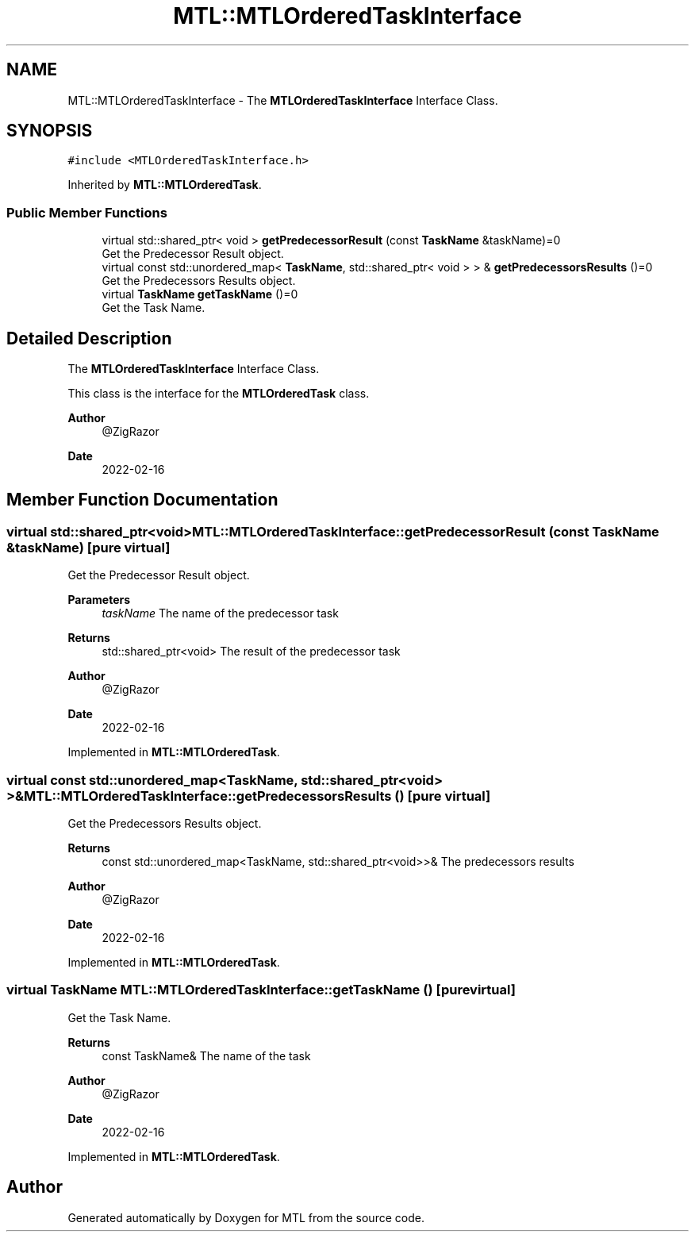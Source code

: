 .TH "MTL::MTLOrderedTaskInterface" 3 "Fri Feb 25 2022" "Version 0.0.1" "MTL" \" -*- nroff -*-
.ad l
.nh
.SH NAME
MTL::MTLOrderedTaskInterface \- The \fBMTLOrderedTaskInterface\fP Interface Class\&.  

.SH SYNOPSIS
.br
.PP
.PP
\fC#include <MTLOrderedTaskInterface\&.h>\fP
.PP
Inherited by \fBMTL::MTLOrderedTask\fP\&.
.SS "Public Member Functions"

.in +1c
.ti -1c
.RI "virtual std::shared_ptr< void > \fBgetPredecessorResult\fP (const \fBTaskName\fP &taskName)=0"
.br
.RI "Get the Predecessor Result object\&. "
.ti -1c
.RI "virtual const std::unordered_map< \fBTaskName\fP, std::shared_ptr< void > > & \fBgetPredecessorsResults\fP ()=0"
.br
.RI "Get the Predecessors Results object\&. "
.ti -1c
.RI "virtual \fBTaskName\fP \fBgetTaskName\fP ()=0"
.br
.RI "Get the Task Name\&. "
.in -1c
.SH "Detailed Description"
.PP 
The \fBMTLOrderedTaskInterface\fP Interface Class\&. 

This class is the interface for the \fBMTLOrderedTask\fP class\&.
.PP
\fBAuthor\fP
.RS 4
@ZigRazor 
.RE
.PP
\fBDate\fP
.RS 4
2022-02-16 
.RE
.PP

.SH "Member Function Documentation"
.PP 
.SS "virtual std::shared_ptr<void> MTL::MTLOrderedTaskInterface::getPredecessorResult (const \fBTaskName\fP & taskName)\fC [pure virtual]\fP"

.PP
Get the Predecessor Result object\&. 
.PP
\fBParameters\fP
.RS 4
\fItaskName\fP The name of the predecessor task 
.RE
.PP
\fBReturns\fP
.RS 4
std::shared_ptr<void> The result of the predecessor task
.RE
.PP
\fBAuthor\fP
.RS 4
@ZigRazor 
.RE
.PP
\fBDate\fP
.RS 4
2022-02-16 
.RE
.PP

.PP
Implemented in \fBMTL::MTLOrderedTask\fP\&.
.SS "virtual const std::unordered_map<\fBTaskName\fP, std::shared_ptr<void> >& MTL::MTLOrderedTaskInterface::getPredecessorsResults ()\fC [pure virtual]\fP"

.PP
Get the Predecessors Results object\&. 
.PP
\fBReturns\fP
.RS 4
const std::unordered_map<TaskName, std::shared_ptr<void>>& The predecessors results
.RE
.PP
\fBAuthor\fP
.RS 4
@ZigRazor 
.RE
.PP
\fBDate\fP
.RS 4
2022-02-16 
.RE
.PP

.PP
Implemented in \fBMTL::MTLOrderedTask\fP\&.
.SS "virtual \fBTaskName\fP MTL::MTLOrderedTaskInterface::getTaskName ()\fC [pure virtual]\fP"

.PP
Get the Task Name\&. 
.PP
\fBReturns\fP
.RS 4
const TaskName& The name of the task
.RE
.PP
\fBAuthor\fP
.RS 4
@ZigRazor 
.RE
.PP
\fBDate\fP
.RS 4
2022-02-16 
.RE
.PP

.PP
Implemented in \fBMTL::MTLOrderedTask\fP\&.

.SH "Author"
.PP 
Generated automatically by Doxygen for MTL from the source code\&.
